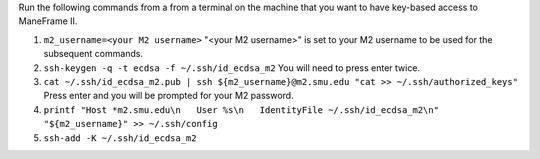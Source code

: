 Run the following commands from a from a terminal on the machine that you want to have key-based access to ManeFrame II.

#. ``m2_username=<your M2 username>`` "<your M2 username>" is set to your M2 username to be used for the subsequent commands.
#. ``ssh-keygen -q -t ecdsa -f ~/.ssh/id_ecdsa_m2`` You will need to press enter twice.
#. ``cat ~/.ssh/id_ecdsa_m2.pub | ssh ${m2_username}@m2.smu.edu "cat >> ~/.ssh/authorized_keys"`` Press enter and you will be prompted for your M2 password.
#. ``printf "Host *m2.smu.edu\n   User %s\n   IdentityFile ~/.ssh/id_ecdsa_m2\n" "${m2_username}" >> ~/.ssh/config``
#. ``ssh-add -K ~/.ssh/id_ecdsa_m2``
